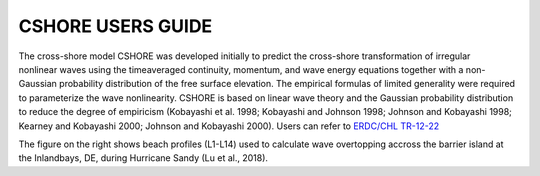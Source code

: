 
CSHORE USERS GUIDE
####################################

.. figure:: images/guide/cshore/cshore.png
    :width: 300px
    :align: center
    :height: 320px
    :alt: alternate text
    :figclass: align-right

The cross-shore model CSHORE was developed initially to predict the
cross-shore transformation of irregular nonlinear waves using the timeaveraged continuity, momentum, and wave energy equations together with
a non-Gaussian probability distribution of the free surface elevation.
The empirical formulas of limited generality were required to
parameterize the wave nonlinearity. CSHORE is
based on linear wave theory and the Gaussian probability distribution to
reduce the degree of empiricism (Kobayashi et al. 1998; Kobayashi and
Johnson 1998; Johnson and Kobayashi 1998; Kearney and Kobayashi
2000; Johnson and Kobayashi 2000). Users can refer to `ERDC/CHL TR-12-22  <https://apps.dtic.mil/sti/tr/pdf/ADA568508.pdf>`_

The figure on the right shows beach profiles (L1-L14) used to calculate wave overtopping accross the barrier island at the Inlandbays, DE, during Hurricane Sandy (Lu et al., 2018).  


